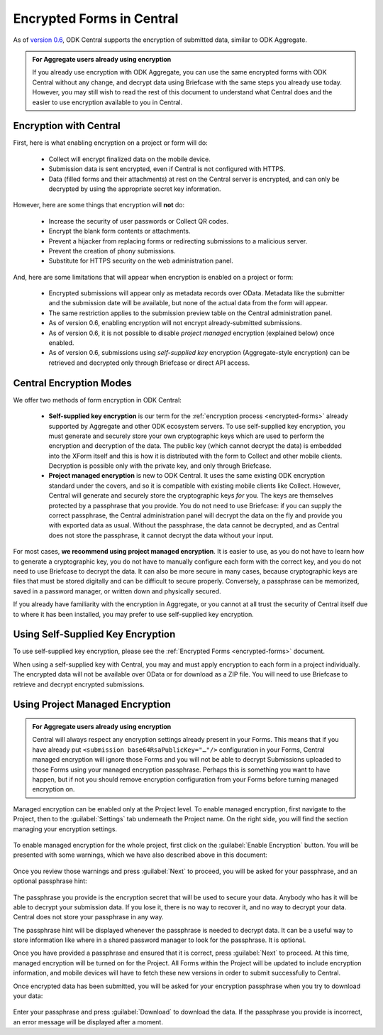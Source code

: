 .. _central-encryption:

Encrypted Forms in Central
==========================

As of `version 0.6 <https://github.com/getodk/central/releases/tag/v0.6.0-beta.0>`_, ODK Central supports the encryption of submitted data, similar to ODK Aggregate.

.. admonition:: For Aggregate users already using encryption

  If you already use encryption with ODK Aggregate, you can use the same encrypted forms with ODK Central without any change, and decrypt data using Briefcase with the same steps you already use today. However, you may still wish to read the rest of this document to understand what Central does and the easier to use encryption available to you in Central.

.. _central-encryption-introduction:

Encryption with Central
-----------------------

First, here is what enabling encryption on a project or form will do:

 - Collect will encrypt finalized data on the mobile device.
 - Submission data is sent encrypted, even if Central is not configured with HTTPS.
 - Data (filled forms and their attachments) at rest on the Central server is encrypted, and can only be decrypted by using the appropriate secret key information.

However, here are some things that encryption will **not** do:

 - Increase the security of user passwords or Collect QR codes.
 - Encrypt the blank form contents or attachments.
 - Prevent a hijacker from replacing forms or redirecting submissions to a malicious server.
 - Prevent the creation of phony submissions.
 - Substitute for HTTPS security on the web administration panel.

And, here are some limitations that will appear when encryption is enabled on a project or form:

 - Encrypted submissions will appear only as metadata records over OData. Metadata like the submitter and the submission date will be available, but none of the actual data from the form will appear.
 - The same restriction applies to the submission preview table on the Central administration panel.
 - As of version 0.6, enabling encryption will not encrypt already-submitted submissions.
 - As of version 0.6, it is not possible to disable *project managed* encryption (explained below) once enabled.
 - As of version 0.6, submissions using *self-supplied key* encryption (Aggregate-style encryption) can be retrieved and decrypted only through Briefcase or direct API access.

.. _central-encryption-modes:

Central Encryption Modes
------------------------

We offer two methods of form encryption in ODK Central:

 - **Self-supplied key encryption** is our term for the :ref:`encryption process <encrypted-forms>` already supported by Aggregate and other ODK ecosystem servers. To use self-supplied key encryption, you must generate and securely store your own cryptographic keys which are used to perform the encryption and decryption of the data. The public key (which cannot decrypt the data) is embedded into the XForm itself and this is how it is distributed with the form to Collect and other mobile clients. Decryption is possible only with the private key, and only through Briefcase.
 - **Project managed encryption** is new to ODK Central. It uses the same existing ODK encryption standard under the covers, and so it is compatible with existing mobile clients like Collect. However, Central will generate and securely store the cryptographic keys *for* you. The keys are themselves protected by a passphrase that you provide. You do not need to use Briefcase: if you can supply the correct passphrase, the Central administration panel will decrypt the data on the fly and provide you with exported data as usual. Without the passphrase, the data cannot be decrypted, and as Central does not store the passphrase, it cannot decrypt the data without your input.

For most cases, **we recommend using project managed encryption**. It is easier to use, as you do not have to learn how to generate a cryptographic key, you do not have to manually configure each form with the correct key, and you do not need to use Briefcase to decrypt the data. It can also be more secure in many cases, because cryptographic keys are files that must be stored digitally and can be difficult to secure properly. Conversely, a passphrase can be memorized, saved in a password manager, or written down and physically secured.

If you already have familiarity with the encryption in Aggregate, or you cannot at all trust the security of Central itself due to where it has been installed, you may prefer to use self-supplied key encryption.

.. _central-encryption-self:

Using Self-Supplied Key Encryption
----------------------------------

To use self-supplied key encryption, please see the :ref:`Encrypted Forms <encrypted-forms>` document.

When using a self-supplied key with Central, you may and must apply encryption to each form in a project individually. The encrypted data will not be available over OData or for download as a ZIP file. You will need to use Briefcase to retrieve and decrypt encrypted submissions.

.. _central-encryption-managed:

Using Project Managed Encryption
--------------------------------

.. admonition:: For Aggregate users already using encryption

  Central will always respect any encryption settings already present in your Forms. This means that if you have already put ``<submission base64RsaPublicKey="…"/>`` configuration in your Forms, Central managed encryption will ignore those Forms and you will not be able to decrypt Submissions uploaded to those Forms using your managed encryption passphrase. Perhaps this is something you want to have happen, but if not you should remove encryption configuration from your Forms before turning managed encryption on.

Managed encryption can be enabled only at the Project level. To enable managed encryption, first navigate to the Project, then to the :guilabel:`Settings` tab underneath the Project name. On the right side, you will find the section managing your encryption settings.

   .. image:: /img/central-encryption/settings.png

To enable managed encryption for the whole project, first click on the :guilabel:`Enable Encryption` button. You will be presented with some warnings, which we have also described above in this document:

   .. image:: /img/central-encryption/step1.png

Once you review those warnings and press :guilabel:`Next` to proceed, you will be asked for your passphrase, and an optional passphrase hint:

   .. image:: /img/central-encryption/step2.png

The passphrase you provide is the encryption secret that will be used to secure your data. Anybody who has it will be able to decrypt your submission data. If you lose it, there is no way to recover it, and no way to decrypt your data. Central does not store your passphrase in any way.

The passphrase hint will be displayed whenever the passphrase is needed to decrypt data. It can be a useful way to store information like where in a shared password manager to look for the passphrase. It is optional.

Once you have provided a passphrase and ensured that it is correct, press :guilabel:`Next` to proceed. At this time, managed encryption will be turned on for the Project. All Forms within the Project will be updated to include encryption information, and mobile devices will have to fetch these new versions in order to submit successfully to Central.

Once encrypted data has been submitted, you will be asked for your encryption passphrase when you try to download your data:

   .. image:: /img/central-encryption/decrypt.png

Enter your passphrase and press :guilabel:`Download` to download the data. If the passphrase you provide is incorrect, an error message will be displayed after a moment.

